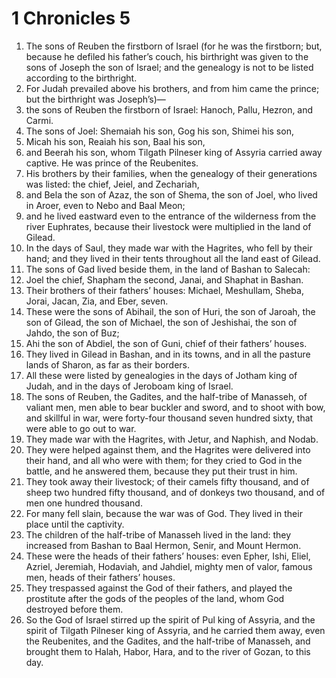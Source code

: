 ﻿
* 1 Chronicles 5
1. The sons of Reuben the firstborn of Israel (for he was the firstborn; but, because he defiled his father’s couch, his birthright was given to the sons of Joseph the son of Israel; and the genealogy is not to be listed according to the birthright. 
2. For Judah prevailed above his brothers, and from him came the prince; but the birthright was Joseph’s)— 
3. the sons of Reuben the firstborn of Israel: Hanoch, Pallu, Hezron, and Carmi. 
4. The sons of Joel: Shemaiah his son, Gog his son, Shimei his son, 
5. Micah his son, Reaiah his son, Baal his son, 
6. and Beerah his son, whom Tilgath Pilneser king of Assyria carried away captive. He was prince of the Reubenites. 
7. His brothers by their families, when the genealogy of their generations was listed: the chief, Jeiel, and Zechariah, 
8. and Bela the son of Azaz, the son of Shema, the son of Joel, who lived in Aroer, even to Nebo and Baal Meon; 
9. and he lived eastward even to the entrance of the wilderness from the river Euphrates, because their livestock were multiplied in the land of Gilead. 
10. In the days of Saul, they made war with the Hagrites, who fell by their hand; and they lived in their tents throughout all the land east of Gilead. 
11. The sons of Gad lived beside them, in the land of Bashan to Salecah: 
12. Joel the chief, Shapham the second, Janai, and Shaphat in Bashan. 
13. Their brothers of their fathers’ houses: Michael, Meshullam, Sheba, Jorai, Jacan, Zia, and Eber, seven. 
14. These were the sons of Abihail, the son of Huri, the son of Jaroah, the son of Gilead, the son of Michael, the son of Jeshishai, the son of Jahdo, the son of Buz; 
15. Ahi the son of Abdiel, the son of Guni, chief of their fathers’ houses. 
16. They lived in Gilead in Bashan, and in its towns, and in all the pasture lands of Sharon, as far as their borders. 
17. All these were listed by genealogies in the days of Jotham king of Judah, and in the days of Jeroboam king of Israel. 
18. The sons of Reuben, the Gadites, and the half-tribe of Manasseh, of valiant men, men able to bear buckler and sword, and to shoot with bow, and skillful in war, were forty-four thousand seven hundred sixty, that were able to go out to war. 
19. They made war with the Hagrites, with Jetur, and Naphish, and Nodab. 
20. They were helped against them, and the Hagrites were delivered into their hand, and all who were with them; for they cried to God in the battle, and he answered them, because they put their trust in him. 
21. They took away their livestock; of their camels fifty thousand, and of sheep two hundred fifty thousand, and of donkeys two thousand, and of men one hundred thousand. 
22. For many fell slain, because the war was of God. They lived in their place until the captivity. 
23. The children of the half-tribe of Manasseh lived in the land: they increased from Bashan to Baal Hermon, Senir, and Mount Hermon. 
24. These were the heads of their fathers’ houses: even Epher, Ishi, Eliel, Azriel, Jeremiah, Hodaviah, and Jahdiel, mighty men of valor, famous men, heads of their fathers’ houses. 
25. They trespassed against the God of their fathers, and played the prostitute after the gods of the peoples of the land, whom God destroyed before them. 
26. So the God of Israel stirred up the spirit of Pul king of Assyria, and the spirit of Tilgath Pilneser king of Assyria, and he carried them away, even the Reubenites, and the Gadites, and the half-tribe of Manasseh, and brought them to Halah, Habor, Hara, and to the river of Gozan, to this day. 
